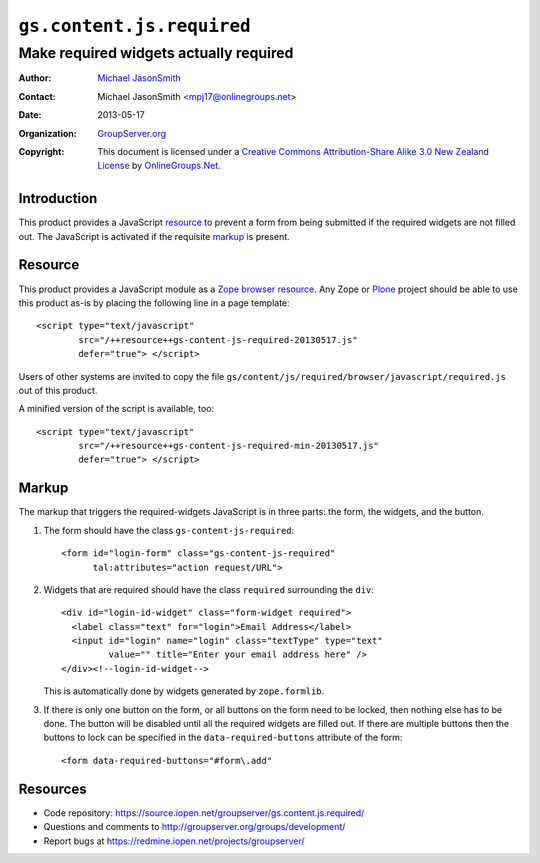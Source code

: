 ==========================
``gs.content.js.required``
==========================
~~~~~~~~~~~~~~~~~~~~~~~~~~~~~~~~~~~~~~~
Make required widgets actually required
~~~~~~~~~~~~~~~~~~~~~~~~~~~~~~~~~~~~~~~

:Author: `Michael JasonSmith`_
:Contact: Michael JasonSmith <mpj17@onlinegroups.net>
:Date: 2013-05-17
:Organization: `GroupServer.org`_
:Copyright: This document is licensed under a
  `Creative Commons Attribution-Share Alike 3.0 New Zealand License`_
  by `OnlineGroups.Net`_.

Introduction
============

This product provides a JavaScript resource_ to prevent a form from being
submitted if the required widgets are not filled out. The JavaScript is
activated if the requisite markup_ is present.

Resource
========

This product provides a JavaScript module as a Zope_ `browser
resource`_. Any Zope or Plone_ project should be able to use this product
as-is by placing the following line in a page template::

  <script type="text/javascript" 
          src="/++resource++gs-content-js-required-20130517.js" 
          defer="true"> </script>     

Users of other systems are invited to copy the file
``gs/content/js/required/browser/javascript/required.js`` out of this
product. 

A minified version of the script is available, too::

  <script type="text/javascript" 
          src="/++resource++gs-content-js-required-min-20130517.js" 
          defer="true"> </script>     

Markup
======

The markup that triggers the required-widgets JavaScript is in three parts:
the form, the widgets, and the button.

#.  The form should have the class ``gs-content-js-required``::

      <form id="login-form" class="gs-content-js-required"
            tal:attributes="action request/URL">

#.  Widgets that are required should have the class ``required``
    surrounding the ``div``::

      <div id="login-id-widget" class="form-widget required">
        <label class="text" for="login">Email Address</label>
        <input id="login" name="login" class="textType" type="text" 
               value="" title="Enter your email address here" />
      </div><!--login-id-widget-->

    This is automatically done by widgets generated by ``zope.formlib``.

#.  If there is only one button on the form, or all buttons on the form
    need to be locked, then nothing else has to be done. The button will be
    disabled until all the required widgets are filled out. If there are
    multiple buttons then the buttons to lock can be specified in the
    ``data-required-buttons`` attribute of the form::

      <form data-required-buttons="#form\.add"

Resources
=========

- Code repository: https://source.iopen.net/groupserver/gs.content.js.required/
- Questions and comments to http://groupserver.org/groups/development/
- Report bugs at https://redmine.iopen.net/projects/groupserver/

.. _GroupServer: http://groupserver.org/
.. _GroupServer.org: http://groupserver.org/
.. _OnlineGroups.Net: https://onlinegroups.net
.. _Michael JasonSmith: http://groupserver.org/p/mpj17
.. _Creative Commons Attribution-Share Alike 3.0 New Zealand License:
   http://creativecommons.org/licenses/by-sa/3.0/nz/
.. _Zope: http://zope.org/
.. _formlib: http://docs.zope.org/zope.formlib/
.. _browser resource: http://docs.zope.org/zope.browserresource/
.. _Plone: http://plone.org
.. _jQuery: http://jquery.com/

.. LocalWords:  jQuery UI Plone minified
